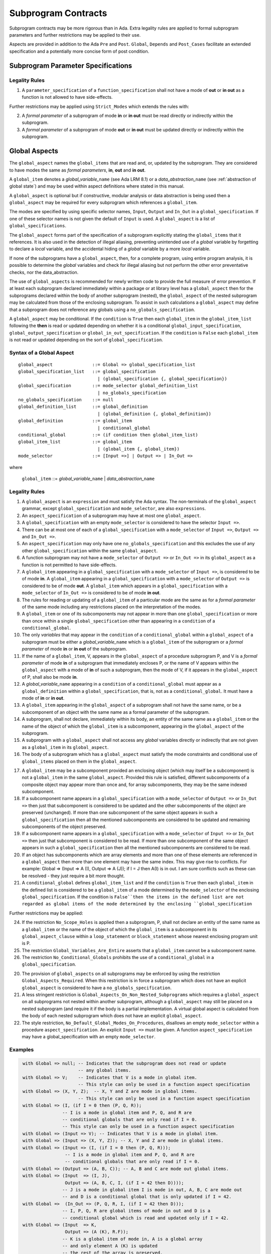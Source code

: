 Subprogram Contracts
====================

Subprogram contracts may be more rigorous than in Ada.  Extra legality rules are applied to formal subprogram parameters and further restrictions may be applied to their use.

Aspects are provided in addition to the Ada ``Pre`` and ``Post``. ``Global``, ``Depends`` and ``Post_Cases`` facilitate an extended specification and a potentially more concise form of post condition.

Subprogram Parameter Specifications
-----------------------------------

Legality Rules
^^^^^^^^^^^^^^
#. A ``parameter_specification`` of a ``function_specification`` shall not have a mode of **out** or **in out** as a function is not allowed to have side-effects.

Further restrictions may be applied using ``Strict_Modes`` which extends the rules with:

2. A *formal parameter* of a subprogram of mode **in** or **in out** must be read directly or indirectly within the subprogram.
#. A *formal parameter* of a subprogram of mode **out** or **in out** must be updated directly or indirectly within the subprogram.


.. todo:: Now I have fleshed out the syntax and rules for globals and params I think I can factor out much of the common syntax and many of the rules.
 
Global Aspects
--------------

The ``global_aspect`` names the ``global_items`` that are read and, or, updated
by the subprogram.  They are considered to have modes the same as *formal
parameters*, **in**, **out** and **in out**.

A ``global_item`` denotes a *global_variable_*\ ``name`` (see Ada LRM 8.1) or a
*data_abstraction_*\ ``name`` (see :ref:`abstraction of global state`) and may
be used within aspect definitions where stated in this manual.

.. todo::
   Introduce constructive / modular analysis before this point, in the
   Language Subset section.

A ``global_aspect`` is optional but if constructive, modular analysis or data abstraction is being used then a ``global_aspect`` may be required for every subprogram which references a ``global_item``.

The modes are specified by using specific selector names, ``Input``, ``Output`` and ``In_Out``
in a ``global_specification``.
If one of these selector names is not given the default of ``Input`` is used.
A ``global_aspect`` is a list of ``global_specifications``.

The ``global_aspect`` forms part of the specification of a subprogram explicitly stating the ``global_items`` that it references.  It is also used in the detection of illegal aliasing, preventing unintended use of a *global* variable by forgetting to declare a *local* variable, and the accidental hiding of a *global* variable by a more *local* variable.

.. todo::
   The following may not belong here. It could be simpler to give the big
   picture of what is in SPARK or not, and the various profiles, in the
   Language Subset section.

If none of the subprograms have a ``global_aspect``, then, for a complete program, using entire program analysis, it is possible to determine the *global* variables and check for illegal aliasing but not perform the other error preventative checks, nor the data_abstraction.

.. todo::
   Same here. This paragraph is about tools really, not the semantics of
   global aspects.

The use of ``global_aspects`` is recommended for newly written code to provide the full measure of error prevention.  If at least each subprogram declared immediately within a package or at library level has a ``global_aspect`` then for the subprograms declared within the body of another subprogram (nested), the ``global_aspect`` of the nested subprogram may be calculated from those of the enclosing subprogram.  To assist in such calculations a ``global_aspect`` may define that a subprogram does not reference any globals using a ``no_globals_specification``.

A ``global_aspect`` may be conditional.  If the ``condition`` is ``True`` then each ``global_item`` in the ``global_item_list`` following the **then** is read or updated depending on whether it is a conditional ``global_input_specification``, ``global_output_specification`` or ``global_in_out_specification``.
If the ``condition`` is ``False`` each ``global_item`` is not read or updated depending on the sort of ``global_specification``.


Syntax of a Global Aspect
^^^^^^^^^^^^^^^^^^^^^^^^^
::

   global_aspect               ::= Global => global_specification_list
   global_specification_list   ::= global_specification
                                 | (global_specification {, global_specification})
   global_specification        ::= mode_selector global_definition_list
                                 | no_globals_specification
   no_globals_specification    ::= null
   global_definition_list      ::= global_definition
                                 | (global_definition {, global_definition})
   global_definition           ::= global_item
                                 | conditional_global
   conditional_global          ::= (if condition then global_item_list)
   global_item_list            ::= global_item
                                 | (global_item {, global_item})
   mode_selector               ::= [Input =>] | Output => | In_Out => 

where

   ``global_item``             ::= *global_variable_*\ ``name`` | *data_abstraction_*\ ``name``

.. todo:: We may make an extra mode_selector available ``Proof =>`` which indicates that the listed variables are only used for proof and not in the code.

Legality Rules
^^^^^^^^^^^^^^

#.  A ``global_aspect`` is an ``expression`` and must satisfy the Ada syntax.  The non-terminals of the ``global_aspect`` grammar, except ``global_specification`` and ``mode_selector``, are also ``expressions``.
#.  An ``aspect_specification`` of a subprogram may have at most one ``global_aspect``.
#.  A ``global_specification`` with an empty ``mode_selector`` is considered to have the selector ``Input =>``. 
#.  There can be at most one of each of a ``global_specification`` with a ``mode_selector`` of ``Input =>``, ``Output =>`` and ``In_Out =>``.
#.  An ``aspect_specification`` may only have one ``no_globals_specification`` and this excludes the use of any other ``global_specification`` within the same ``global_aspect``.
#.  A function subprogram may not have a ``mode_selector`` of ``Output =>`` or ``In_Out =>`` in its ``global_aspect`` as a function is not permitted to have side-effects.
#.  A ``global_item`` appearing in a ``global_specification`` with a ``mode_selector`` of ``Input =>``, is considered to be of mode **in**.  A ``global_item`` appearing in a ``global_specification`` with a ``mode_selector`` of ``Output =>`` is considered to be of mode **out**.  A ``global_item`` which appears in a ``global_specification`` with a ``mode_selector`` of ``In_Out =>`` is considered to be of mode **in out**.
#.  The rules for reading or updating of a ``global_item`` of a particular mode are the same as for a *formal parameter* of the same mode including any restrictions placed on the interpretation of the modes.
#.  A ``global_item`` or one of its subcomponents may not appear in more than one ``global_specification`` or more than once within a single ``global_specification`` other than appearing in a ``condition`` of a ``conditional_global``. 
#.  The only *variables* that may appear in the ``condition`` of a ``conditional_global`` within a ``global_aspect`` of a subprogram must be either a *global_variable_*\ ``name`` which is a ``global_item`` of the subprogram or a *formal parameter* of mode **in** or **in out** of the subprogram. 
#. If the name of a ``global_item``, V, appears in the ``global_aspect`` of a procedure subprogram P, and V is a *formal parameter* of mode **in** of a subprogram that immediately encloses P, or the name of V appears within the ``global_aspect`` with a mode of **in** of such a subprogram, then the mode  of V, if it appears in the ``global_aspect`` of P, shall also be mode  **in**.
#.  A *global_variable_*\ ``name`` appearing in a ``condition`` of a ``conditional_global`` must appear as a ``global_definition`` within a ``global_specification``, that is, not as a ``conditional_global``. It must have a mode of **in** or **in out**.
#.  A ``global_item`` appearing in the ``global_aspect`` of a subprogram shall not have the same name, or be a subcomponent of an object with the same name as a formal parameter of the subprogram.
#.  A subprogram, shall not declare, immediately within its body, an entity of the same name as a ``global_item`` or the name of the object of which the ``global_item`` is a subcomponent, appearing in the ``global_aspect`` of the subprogram.
#.  A subprogram with a ``global_aspect`` shall not access any *global* variables directly or indirectly that are not given as a ``global_item`` in its ``global_aspect``.
#. The body of a subprogram which has a ``global_aspect`` must satisfy the mode constraints and conditional use of ``global_items`` placed on them in the ``global_aspect``. 
  
.. todo:: Further rules involving subcomponents within a global aspect. Here is a first attempt but it probably requires more thought:

17.  A ``global_item`` may be a subcomponent provided an enclosing object (which may itself be a subcomponent) is not a ``global_item`` in the same ``global_aspect``.  Provided this rule is satisfied, different subcomponents of a composite object may appear more than once and, for array subcomponents, they may be the same indexed subcomponent. 
#. If a subcomponent name appears in a ``global_specification`` with a ``mode_selector`` of ``Output =>`` or ``In_Out =>`` then just that subcomponent is considered to be updated and the other subcomponents of the object are preserved (unchanged).  If more than one subcomponent of the same object appears in such a ``global_specification`` then all the mentioned subcomponents are considered to be updated and remaining subcomponents of the object preserved.
#. If a subcomponent name appears in a ``global_specification`` with a ``mode_selector`` of ``Input =>`` or ``In_Out =>`` then just that subcomponent is considered to be read.  If more than one subcomponent of the same object appears in such a ``global_specification`` then all the mentioned subcomponents are considered to be read.
#. If an object has subcomponents which are array elements and more than one of these elements are referenced in a ``global_aspect`` then more than one element may have the same index.  This may give rise to conflicts.  For example: Global => (Input  => A (I), Output => A (J)); if I = J then A(I) is in out.  I am sure conflicts such as these can be resolved - they just require a bit more thought.
#. A ``conditional_global`` defines ``global_item_list`` and if the ``condition`` is ``True`` then each ``global_item`` in the defined list is considered to be a ``global_item`` of a mode determined by the ``mode_selector`` of the enclosing ``global_specification``.  If the condition is ``False``then the items in the defined list are not regarded as global items of the mode determined by the enclosing ``global_specification``
 

Further restrictions may be applied:

24.  If the restriction ``No_Scope_Holes`` is applied then a subprogram, P, shall not declare an entity of the same name as a ``global_item`` or the name of the object of which the ``global_item`` is a subcomponent in its ``global_aspect_clause`` within a ``loop_statement`` or ``block_statement`` whose nearest enclosing program unit is P. 
#. The restriction ``Global_Variables_Are_Entire`` asserts that a ``global_item`` cannot be a subcomponent name.
#. The restriction ``No_Conditional_Globals`` prohibits the use of a ``conditional_global`` in a ``global_specification``.

.. todo:: In restriction 15, is this the assumption of no Global aspect implies Global => null sensible or should we always insist on Global => null?? I hope not!! Re-automate numbering after removing this todo.

20. The provision of ``global_aspects`` on all subprograms may be enforced by using the restriction ``Global_Aspects_Required``.  When this restriction is in force a subprogram which does not have an explicit ``global_aspect`` is considered to have a ``no_globals_specification``. 
#. A less stringent restriction is ``Global_Aspects_On_Non_Nested_Subprograms`` which requires a ``global_aspect`` on all subprograms not nested within another subprogram, although a ``global_aspect`` may still be placed on a nested subprogram (and require it if the body is a partial implementation.  A virtual global aspect is calculated from the body of each nested subprogram which does not have an explicit ``global_aspect``.  
#. The style restriction, ``No_Default_Global_Modes_On_Procedures``, disallows an empty ``mode_selector`` within a procedure ``aspect_specification``. An explicit ``Input =>`` must be given.  A function ``aspect_specification`` may have a global_specification with an empty ``mode_selector``. 
 

Examples
^^^^^^^^

.. code-block:: ada

   with Global => null; -- Indicates that the subprogram does not read or update
                        -- any global items.
   with Global => V;    -- Indicates that V is a mode in global item.
                        -- This style can only be used in a function aspect specification
   with Global => (X, Y, Z);  -- X, Y and Z are mode in global items.
                        -- This style can only be used in a function aspect specification
   with Global => (I, (if I = 0 then (P, Q, R));
                  -- I is a mode in global item and P, Q, and R are
                  -- conditional globals that are only read if I = 0.
                  -- This style can only be used in a function aspect specification
   with Global => (Input => V); -- Indicates that V is a mode in global item.
   with Global => (Input => (X, Y, Z)); -- X, Y and Z are mode in global items.
   with Global => (Input => (I, (if I = 0 then (P, Q, R)));
                   -- I is a mode in global item and P, Q, and R are
                   -- conditional globals that are only read if I = 0.
   with Global => (Output => (A, B, C)); -- A, B and C are mode out global items.
   with Global => (Input  => (I, J),
                   Output => (A, B, C, I, (if I = 42 then D))));
                  -- J is a mode in global item I is mode in out, A, B, C are mode out
                  -- and D is a conditional global that is only updated if I = 42.
   with Global =>  (In_Out => (P, Q, R, I, (if I = 42 then D)));
                  -- I, P, Q, R are global items of mode in out and D is a
                  -- conditional global which is read and updated only if I = 42.
   with Global => (Input  => K,
                   Output => (A (K), R.F));
                  -- K is a global item of mode in, A is a global array 
                  -- and only element A (K) is updated
                  -- the rest of the array is preserved.
                  -- R is a global record and only filed R.F is updated
                  -- the remainder of the fields are preserved.
  with Global => (Input  => (X, Y, Z),
                  Output => (A, B, C),
                  In_Out => (P, Q, R));  
                  -- A global aspect with all types of global specification


Param Aspects
--------------

A ``param_aspect`` is an optional aspect used to denote that a formal parameter of a subprogram is only conditionally used or that only part of a formal parameter of a composite type is used.
Its syntax is similar to a global_aspect.

Syntax of a Param Aspect
^^^^^^^^^^^^^^^^^^^^^^^^^
::

   param_aspect               ::= Param => param_specification_list
   param_specification_list   ::= (param_specification {, param_specification})
   param_specification        ::= mode_selector param_definition_list
   param_definition_list      ::= param_definition
                                | (param_definition {, param_definition})
   param_definition           ::= param_item
                                | conditional_param
   conditional_param          ::= (if condition then param_list)
   param_list                 ::= param_item
                                | (param_item {, param_item})

where

   ``param_item``             ::= *formal parameter* as described in Ada LRM 6.1 or a subcomponent thereof.

Legality Rules
^^^^^^^^^^^^^^

#.  A ``param_aspect`` is an ``expression`` and must satisfy the Ada syntax.  The non-terminals of the ``param_aspect`` grammar, except ``param_specification`` and ``mode_selector``, are also ``expressions``.
#.  An ``aspect_specification`` of a subprogram may have at most one ``param_aspect``.
#.  There can be at most one of each of ``param_specification``, with a ``mode_selector`` of ``Input =>``, ``Output =>``, and ``In_Out =>`` in the same ``param_aspect``.
#.  Every ``param_item`` appearing in a ``param_aspect`` of a subprogram must be a *formal parameter* or a subcomponent of a *formal parameter* of the subprogram.
#.  A *formal parameter*, possibly as a prefix to one of its subcomponents, which appears in a ``param_specification`` with a ``mode_selector`` of ``Input =>`` must be of mode **in** or mode **in out**.
#.  A *formal parameter*, possibly as a prefix to one of its subcomponents, which appears in a ``param_specification`` with a ``mode_selector`` of ``Output =>`` must be of mode **out** or mode **in out**.
#.  A *formal parameter*, possibly as a prefix to one of its subcomponents,  which appears in a ``param_specification`` with a ``mode_selector`` of ``In_Out =>`` must be of mode **in out**.
#.  A ``param_item`` may not appear in more than one ``param_specification`` or more than once within a single ``param_specification`` other than appearing in a ``condition`` of a ``conditional_param``.  
#.  The only *variables* appearing in a ``condition`` of a ``conditional_param`` of a ``aspect_specification`` of a subprogram must be either be a ``param_item`` for which the corresponding *formal parameter* is of mode **in** or mode **in out** or a *global_variable_*\ ``name`` of mode **in** or **in out** from a previous ``global_aspect`` within the same ``aspect_specification``.
#. The body of a subprogram which has a ``param_aspect`` must satisfy the constraints and conditional use placed on the ``param_items`` in the ``param_aspect``. 

.. todo:: Further rules involving subcomponents within a param aspect. Here is a first attempt but it probably requires more thought:

#. A subcomponent, S, of a *formal parameter* may be a ``param_item`` provided that the *formal parameter* itself is not a ``param_item`` nor is any subcomponent of the *formal parameter* which encloses S. 
#. Different subcomponents of a *formal parameter* may appear more than once in a ``param_aspect`` and, for array subcomponents, they may be the same indexed subcomponent.
#. If a *formal parameter* subcomponent name appears in a ``param_specification`` with a ``mode_selector`` of ``Output =>`` or ``In_Out =>`` then just that subcomponent is considered to be updated and the other subcomponents of the object are preserved (unchanged).  If more than one subcomponent of the same *formal_parameter* appears in such a ``param_specification`` then all the mentioned subcomponents are considered to be updated and remaining subcomponents of the object preserved.
#. If a subcomponent name appears in a ``param_specification`` with a ``mode_selector`` of ``Input =>`` or ``In_Out =>`` then just that subcomponent is considered to be read.  If more than one subcomponent of the same object appears in such a ``param_specification`` then all the mentioned subcomponents are considered to be read.
#. If a *formal_parameter* has subcomponents which are array elements and more than one of these elements are referenced in a ``global_aspect`` then more than one element may have the same index.  This may give rise to conflicts.  For example: Param => (Input  => A (I), Output => A (J)); if I = J then A(I) is in out.  I am sure conflicts such as these can be resolved - they just require a bit more thought.
#. A ``conditional_param`` defines ``param_list`` and if the ``condition`` is ``True`` then each ``param_item`` in the defined list is considered to be a ``param_item`` of a mode determined by the ``mode_selector`` of the enclosing ``global_specification``.  If the condition is ``False``then the items in the defined list are not regarded as items of the mode determined by the enclosing ``param_specification`` 

Further restrictions may be applied:

9. The use of ``param_aspects`` may be excluded by the restriction ``No_Param_Aspects``.
#. The restriction ``No_Default_Param_Modes_On_Procedures`` may be used to prohibit the use of an empty ``mode_selector`` in a procedure ``aspect_specification``.

Examples
^^^^^^^^

.. code-block:: ada

   procedure P (R : in out A_Record_Type)
   with Param => (Input  => R.F,
                  Output => R.E);
   -- The Param aspect states that only field F of the record R is read
   -- and that only field E is updated; the values remainder of the 
   -- record fields are preserved. 

   procedure Q (A : in out An_Array_Type)
   with Param => (Input  => A.(I),
                  Output => A (J));
   -- The Param aspect states that only element I of the array A is read
   -- and that only element J is updated; the values remainder of the 
   -- array elements are preserved. Note: I may equal J. 

   procedure G (A : in out An_Array_Type)
   with Global => (Input  => K),
        Param  => (Input  => A.(I),
                   Output => (if K = 10 then A (J)));
   -- The Param aspect states that only element I of the array A is read
   -- and element J is only updated if the global I = 10; 
   -- the values remainder of the  array elements are preserved including
   -- A (J) if K /= 10. Note: I, J and K may all be equal. 


Dependency Aspects
------------------

Dependency aspects define a dependency relation for a procedure subprogram which may be given in the ``aspect_specification`` of the subprogram.  The dependency relation is used in information flow analysis.

.. todo:: Need to extend this description some more.

Syntax of a Dependency Aspect
^^^^^^^^^^^^^^^^^^^^^^^^^^^^^
::

   dependency_aspect      ::= Depends => dependency_list
   dependency_list        ::= (dependency_clause {, dependency_clause})
   dependency_clause      ::= export_list =>[+] import_list
   export_list            ::= null
                            | function_designator'Result
                            | dependency_item
                            | (dependency_item {, dependency_item})
   import_list            ::= import_item
                            | (import_item {, import_item})
                            | null
   import_item            ::= dependency_item
                            | conditional_dependency
   conditional_dependency ::= (if condition then import_list)


where
  ``dependency_item`` ::= ``global_item`` | *formal parameter*
and
  ``function_designator`` is the name of the function which is defining the ``aspect_specification`` enclosing the ``dependency_aspect``.

.. todo:: We could consider associating + with the export list rather than the arrow, e.g., Depends => (+X => (Y, Z, Z)) or Depends => (+(A, B, C) => Z).


Legality Rules
^^^^^^^^^^^^^^

#.  A ``dependency_aspect`` is an ``expression`` and must satisfy the Ada syntax.  The non-terminals of the ``dependency_aspect`` grammar, except ``dependency_clause``, are also ``expressions``.
#. An ``aspect_specification`` of a subprogram may have at most one ``dependency_aspect``.
#. Every *formal parameter* and ``global_item`` of a subprogram is a ``dependency_item``.
#. Every ``dependency_item`` of a subprogram, or at least one of its components, must appear in the ``dependency_aspect``, if present, of the subprogram.
#. Every ``dependency_item`` in an ``export_list`` must have a mode of **in out** or **out**.
#. Every ``dependency_item`` in an ``import_list`` must have a mode of **in** or **in out**
#. A ``dependency_item`` of mode **in** shall not appear in an ``export_list``, nor a ``dependency_item`` of mode **out** in an `import_list``.
#. A ``dependency_item`` shall not appear more than once, other than in the ``condition`` of a ``conditional_dependency`` in a single ``import_list`` or ``export_list``.
#. Every ``dependency_item`` of a subprogram of mode **out** or **in out** shall appear in exactly one ''export_list`` of the ``dependency_aspect``.
#. Every ``dependency_item`` of a subprogram of mode **in** or **in out** shall appear in at least one ``import_list``.
#. A ``dependency_aspect`` for a function, F,  may only contain one item in its ``export_list``; the attribute F'Result.  Generally ``dependency_aspects`` are not required for functions unless it is to describe a ``conditional_dependency``.
#. A ``function_designator`` may not appear in the ``dependency_aspect`` of a procedure.
#. The ``+`` symbol in the syntax ``expression_list =>+ import_list`` designates that each ``dependency_item`` in the ``export-list`` has a self-dependency, that is it is dependent on itself. The text (A, B, C) =>+ Z is shorthand for (A => (A, Z), B => (B, Z), C => (C, Z)).  
#. An ``import_list`` which is **null** indicates that the final values of the ``dependency_items`` in the associated ``export_list`` do not depend on any other ``dependency_items`` other than themselves if the ``export_list =>+`` **null** self-dependency syntax is used.  
#. There can be at most one export list which is a **null** symbol and if it exists it must be the ``export_list`` of the last ``dependency_clause`` in the ``dependency_aspect``.  A an ``export_list`` that is **null** represents a sink for ``dependency_items`` in the associated ``import_list``.  A ``depedency_item`` which is in such a ``import_list`` may not appear in another ``import_list`` of the same ``dependency_aspect``.  The purpose of a **null** ``export_list`` is to facilitate moving Ada code outside the SPARK boundary. 

.. todo:: Further rules regarding the use of conditional dependencies and subcomponents in dependency aspects.

Further restrictions may be applied:

.. todo:: Further restrictions such as no conditional derives, no subcomponents, etc.  Mandatory derives, derives on interfaces, etc.    
 


Examples
^^^^^^^^

.. code-block:: ada

   procedure P (X, Y, Z in : Integer; Result : out Boolean)
   with Depends => (Result => (X, Y, Z));
   -- The final value of Result depends on the initial values of X, Y and Z

   procedure Q (X, Y, Z in : Integer; A, B, C, D, E : out Integer)
   with Depends => ((A, B) => (X, Y),
                     C     => (X, Z),
                     D     => Y,
                     E     => null);
   -- The final values of A and B depend on the initial values of X and Y.
   -- The final value of C depends on the initial values of X and Z.
   -- The final value of D depends on the initial value of Y.
   -- The final value of E does not depend on any input value.

   procedure R (X, Y, Z : in Integer; A, B, C, D : in out Integer)
   with Depends => ((A, B) =>+ (A, X, Y),
                     C     =>+ Z,
                     D     =>+ null);
   -- The "+" sign attached to the arrow indicates self dependency, that is
   -- the final value of A depends on the initial value of A as well as the 
   -- initial values of X and Y.
   -- Similarly, the final value of B depends on the initial value of B 
   -- as well as the initial values of A, X and Y.
   -- The final value of C depends on the initial value of C and Z.
   -- The final value of D depends only on the initial value of D.

   procedure S (X : in Integer; A : in out Integer)
   with Global  => (Input  => (X, Y, Z),
                    In_Out => (A, B, C, D)),
        Depends => ((A, B) =>+ (A, X, Y),
                     C     =>+ Y,
                     D     =>+ null);
   -- Here globals are used rather than parameters and global items may appear
   -- in the dependency aspect as well as formal parameters.

   procedure T (X : in Integer; A : in out Integer)
   with Global  => (Input  => (X, Y, Z),
                    In_Out => (A, B, C, D)),
        Depends => ((A, B) =>+ (X, if X = 7 then (A,Y)),
                     C     =>+ Y,
                     D     =>+ null);
   -- This example introduces a conditional dependency for the final values of A and B.
   -- The final value of A is dependent on the initial values of A and X and if X = 7
   -- then it is also dependent on the initial value of Y.
   -- Similarly, the final value of B is dependent on the initial values of B and X
   -- and if X = 7 then it is also dependent on the initial values of A and Y.

   function F (X, Y : Integer) return Integer
   with Global  => G,
        Depends => (F'Result => (G, X, (if G then Y)));
   -- Dependency aspects are only needed for a function to describe conditional 
   -- dependencies; otherwise they can be directly determined from
   -- its parameters and globals.
   -- In this example, the result of the function is dependent on G and X 
   -- but only on Y if G is True.

Post_Cases
----------

.. todo::
   A postcondition expressed as a set of disjoint cases covering
   all cases

::

   post_cases          ::= with Post_Cases => (post_case_list)
   post_case_list      ::= post_case {, post_case_list}
   post_case           ::= boolean_expression => boolean_expression
   derives_aspect      ::= with Derives => (derives_clause_list)
   derives_clause_list ::=
       derives_clause {, derives_clause_list}
     | null
   derives_clause      ::= name_list => data_expression
   name_list           ::= name | name_paren_list
   name_paren_list     ::= (inner_name_list) | null
   inner_name_list     ::= name {, inner_name_list}
   data_expression     ::=
        [+] name_list
      | (if_data_expression)
      | (case_data_expression)
   if_data_expression  ::=
     if condition then data_expression
     {elsif condition then data_expression}
     [else data_expression]
   case_data_expression ::=
      case selecting_expression is
      case_expression_alternative {,
      case_data_expression_alternative}
   case_data_expression_alternative ::=
      when discrete_choice_list => data_expression

Legality rules
^^^^^^^^^^^^^^

.. todo::
  Should the post cases be exclusive and should the check that exactly one
  guard is true be performed at subprogram entry?



Anti-aliasing rules:
--------------------

.. todo:: The following text is copied from the SPARK 2005 LRM

The rules below prevent aliasing of variables in the execution of procedure subprograms.  See Section 6.1.2 for the definitions of imported, exported and entire variables.  (If a procedure subprogram has two procedure annotations as a consequence of refinement (c.f. Chapter 7), then in applying the rules to calls of a procedure P occurring outside the package in which P is declared, the annotation in the declaration should be employed; whereas in applying the rules to calls within the body of this package, the annotation in the procedure body or body stub should be used.)
1	If a variable V named in the global definition of a procedure P is exported, then neither V nor any of its subcomponents can occur as an actual parameter of P.
2	If a variable V occurs in the global definition of a procedure P, then neither V nor any of its subcomponents can occur as an actual parameter of P where the corresponding formal parameter is an exported variable.
3	If an entire variable V or a subcomponent of V occurs as an actual parameter in a procedure call statement, and the corresponding formal parameter is an exported variable, then neither V or an overlapping subcomponent of V can occur as another actual parameter in that statement. Two components are considered to be overlapping if they are elements of the same array or are the same component of a record (for example V.F and V.F) including subcomponents of the component (for example V.F and V.F.P). Note array elements are always considered to be overlapping and so, for example, V.A(I).P and V.A(J).Q are considered as overlapping.
Where one of these rules prohibits the occurrence of a variable V or any of its subcomponents as an actual parameter, the following constructs are also prohibited in this context:
1	a type conversion whose operand is a prohibited construct;
2	a qualified expression whose operand is a prohibited construct;
3	a prohibited construct enclosed in parentheses.



.. todo::  The rest of this chapter.  What do we do with the rest of this stuff?

  The Param aspects should refine the regular Ada 2012 parameter modes, for
  example when a parameter X appears in the Param_In_Out aspect, its parameter
  mode should be ``in out``. Likewise, if a parameter X appears in the Param_In
  and Param_Out aspects (e.g. with different conditions), its parameter mode
  should be ``in out``.

Meaning
-------

.. todo:: Does this belong here? have we covered this already?

Global and Param aspects describe the set of names that is read and/or
modified by the subprogram.

A Derives aspect can be used to describe the information flow of the
subprogram, that is, from which names a modified name derives its new value. A
"+" preceding a name list means that the name derives from the given name list
and itself.

Global and Param aspects are never needed when a Derives aspect has been
given. If an implementation for the subprogram exists, the actual set of
modified names should match the set of names that is declared using these
aspects, and the information flow should be correct with respect to the
implementation.

The aspects discussed in this section do not have any dynamic semantics.

Examples
--------

.. highlight:: ada

The following example illustrates simple and advanced uses of Global and
Param aspects::

    type A is array (Integer range 1 .. 10) of Integer;

    type R is record
       F_1 : A;
       F_2 : Integer;
    end;

    G : Integer;

    --  These aspects describe that P always reads global variable G, --
    --  always reads and writes parameter I, and reads and writes the Ith cell
    --  of field F_1 of the argument R_Arg, but only when I is equal to 0.

    --  Note that the derives aspect contains the most precise information,
    --  and the Global_In and Param_In_Out are superfluous. The "else null"
    --  part is also not necessary.

    procedure P (I : in out Integer; R_Arg : in out R)
    with
      Global_In => G,
      Param_In_Out => (I, (if I = 0 then R_Arg.F_1 (I))),
      Derives =>
         (I => +G,
          R_Arg.F_1 (I) => (if I = 0 then G));


Generative and Declarative mode
-------------------------------

Global and Param aspects can be computed automatically when the
implementation for a subprogram is given. One can choose on a per-package
basis whether one wants globals to be computed automatically::

   package P
      with Globals_Unspecified
   is

In this mode, when a subprogram has a global/parameter/derives annotation, it
is checked against the actual behaviour of the subprogram. If a subprogram does
not have such annotations, they are computed automatically and this
information can be used in the proofs of other parts of the programs.

If ``Globals_Unspecified`` is not given, the absence of
global/parameter/derives aspects means that the subprogram must not modify any
globals, and this is checked.
